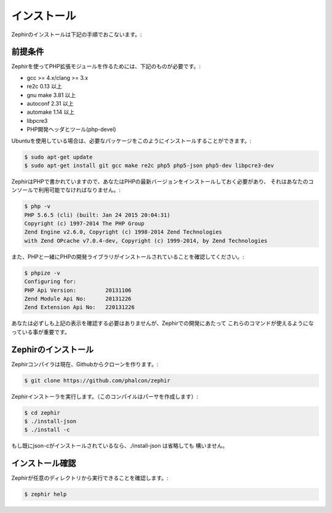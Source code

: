 インストール
============
Zephirのインストールは下記の手順でおこないます。:

前提条件
--------

Zephirを使ってPHP拡張モジュールを作るためには、下記のものが必要です。:

* gcc >= 4.x/clang >= 3.x
* re2c 0.13 以上
* gnu make 3.81 以上
* autoconf 2.31 以上
* automake 1.14 以上
* libpcre3
* PHP開発ヘッダとツール(php-devel)

Ubuntuを使用している場合は、必要なパッケージをこのようにインストールすることができます。:

.. code-block:: bash

	$ sudo apt-get update
	$ sudo apt-get install git gcc make re2c php5 php5-json php5-dev libpcre3-dev

ZephirはPHPで書かれていますので、あなたはPHPの最新バージョンをインストールしておく必要があり、
それはあなたのコンソールで利用可能でなければなりません。:

.. code-block:: bash

	$ php -v
	PHP 5.6.5 (cli) (built: Jan 24 2015 20:04:31)
	Copyright (c) 1997-2014 The PHP Group
	Zend Engine v2.6.0, Copyright (c) 1998-2014 Zend Technologies
    	with Zend OPcache v7.0.4-dev, Copyright (c) 1999-2014, by Zend Technologies

また、PHPと一緒にPHPの開発ライブラリがインストールされていることを確認してください。:

.. code-block:: bash

	$ phpize -v
	Configuring for:
	PHP Api Version:         20131106
	Zend Module Api No:      20131226
	Zend Extension Api No:   220131226

あなたは必ずしも上記の表示を確認する必要はありませんが、Zephirでの開発にあたって
これらのコマンドが使えるようになっている事が重要です。

Zephirのインストール
--------------------

Zephirコンパイラは現在、Githubからクローンを作ります。:

.. code-block:: bash

	$ git clone https://github.com/phalcon/zephir

Zephirインストーラを実行します。（このコンパイルはパーサを作成します）:

.. code-block:: bash

	$ cd zephir
	$ ./install-json
	$ ./install -c

もし既にjson-cがインストールされているなら、./install-json は省略しても
構いません。

インストール確認
----------------
Zephirが任意のディレクトリから実行できることを確認します。:

.. code-block:: bash

	$ zephir help
